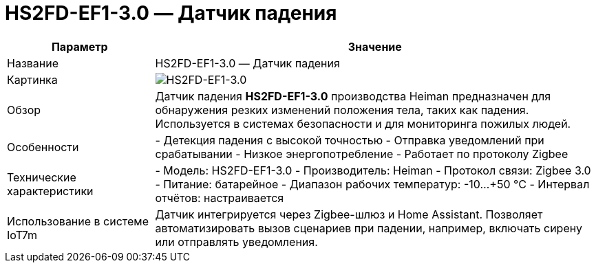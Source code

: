 = HS2FD-EF1-3.0 — Датчик падения
:description: Датчик падений HS2FD-EF1-3.0 от Heiman. Устройство Zigbee 3.0 для мониторинга пожилых людей и систем безопасности, интегрируется с Home Assistant.
:keywords: IoT7m, умный дом, датчик падений, HS2FD-EF1-3.0, Heiman, Zigbee 3.0, Home Assistant, мониторинг пожилых, датчик безопасности, автоматизация, оповещения, уведомления

[cols="1,3", options="header"]
|===
| Параметр | Значение

| Название
| HS2FD-EF1-3.0 — Датчик падения

| Картинка
| image:hs2fd-ef1-3_0.png[HS2FD-EF1-3.0]

| Обзор
| Датчик падения *HS2FD-EF1-3.0* производства Heiman предназначен для обнаружения резких изменений положения тела, таких как падения. Используется в системах безопасности и для мониторинга пожилых людей.

| Особенности
| - Детекция падения с высокой точностью
- Отправка уведомлений при срабатывании
- Низкое энергопотребление
- Работает по протоколу Zigbee

| Технические характеристики
| - Модель: HS2FD-EF1-3.0
- Производитель: Heiman
- Протокол связи: Zigbee 3.0
- Питание: батарейное
- Диапазон рабочих температур: -10…+50 °C
- Интервал отчётов: настраивается

| Использование в системе IoT7m
| Датчик интегрируется через Zigbee-шлюз и Home Assistant. Позволяет автоматизировать вызов сценариев при падении, например, включать сирену или отправлять уведомления.
|===
